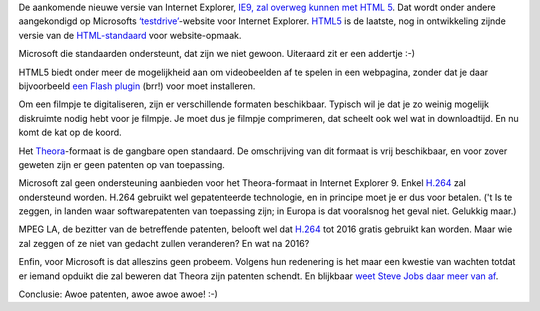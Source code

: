 .. title: Geen open standaard voor video in Internet Explorer 9
.. slug: node-132
.. date: 2010-05-03 13:04:50
.. tags: microsoft,apple,openstandaarden,internet
.. link:
.. description: 
.. type: text

De aankomende nieuwe versie van Internet Explorer, `IE9, zal overweg
kunnen met HTML
5 <http://webwereld.nl/nieuws/65463/microsoft-brengt-preview-internet-explorer-9-uit.html>`__.
Dat wordt onder andere aangekondigd op Microsofts
`‘testdrive’ <http://ie.microsoft.com/testdrive/>`__-website voor
Internet Explorer. `HTML5 <http://nl.wikipedia.org/wiki/HTML5>`__ is de
laatste, nog in ontwikkeling zijnde versie van de
`HTML-standaard <http://nl.wikipedia.org/wiki/Html>`__ voor
website-opmaak.

Microsoft die standaarden ondersteunt, dat zijn we
niet gewoon. Uiteraard zit er een addertje :-)

HTML5 biedt onder
meer de mogelijkheid aan om videobeelden af te spelen in een webpagina,
zonder dat je daar bijvoorbeeld `een Flash
plugin <http://nl.wikipedia.org/wiki/Flash_Player''>`__ (brr!) voor moet
installeren. 

Om een filmpje te digitaliseren, zijn er
verschillende formaten beschikbaar. Typisch wil je dat je zo weinig
mogelijk diskruimte nodig hebt voor je filmpje. Je moet dus je filmpje
comprimeren, dat scheelt ook wel wat in downloadtijd. En nu komt de kat
op de koord.

Het
`Theora <http://nl.wikipedia.org/wiki/Theora_%28compressieformaat%29>`__-formaat
is de gangbare open standaard. De omschrijving van dit formaat is vrij
beschikbaar, en voor zover geweten zijn er geen patenten op van
toepassing.

Microsoft zal geen ondersteuning aanbieden voor het
Theora-formaat in Internet Explorer 9. Enkel
`H.264 <http://nl.wikipedia.org/wiki/H.264>`__ zal ondersteund worden.
H.264 gebruikt wel gepatenteerde technologie, en in principe moet je er
dus voor betalen. ('t Is te zeggen, in landen waar softwarepatenten van
toepassing zijn; in Europa is dat vooralsnog het geval niet. Gelukkig
maar.)

MPEG LA, de bezitter van de betreffende patenten, belooft
wel dat
`H.264 <http://css.dzone.com/articles/h264-royalty-free-until-2016>`__
tot 2016 gratis gebruikt kan worden. Maar wie zal zeggen of ze niet van
gedacht zullen veranderen? En wat na 2016?

Enfin, voor Microsoft is
dat alleszins geen probeem. Volgens hun redenering is het maar een
kwestie van wachten totdat er iemand opduikt die zal beweren dat Theora
zijn patenten schendt. En blijkbaar `weet Steve Jobs daar meer van
af <http://techie-buzz.com/tech-news/steve-jobs-a-patent-pool-is-being-assembled-to-go-after-theora.html>`__.

Conclusie:
Awoe patenten, awoe awoe awoe! :-)
